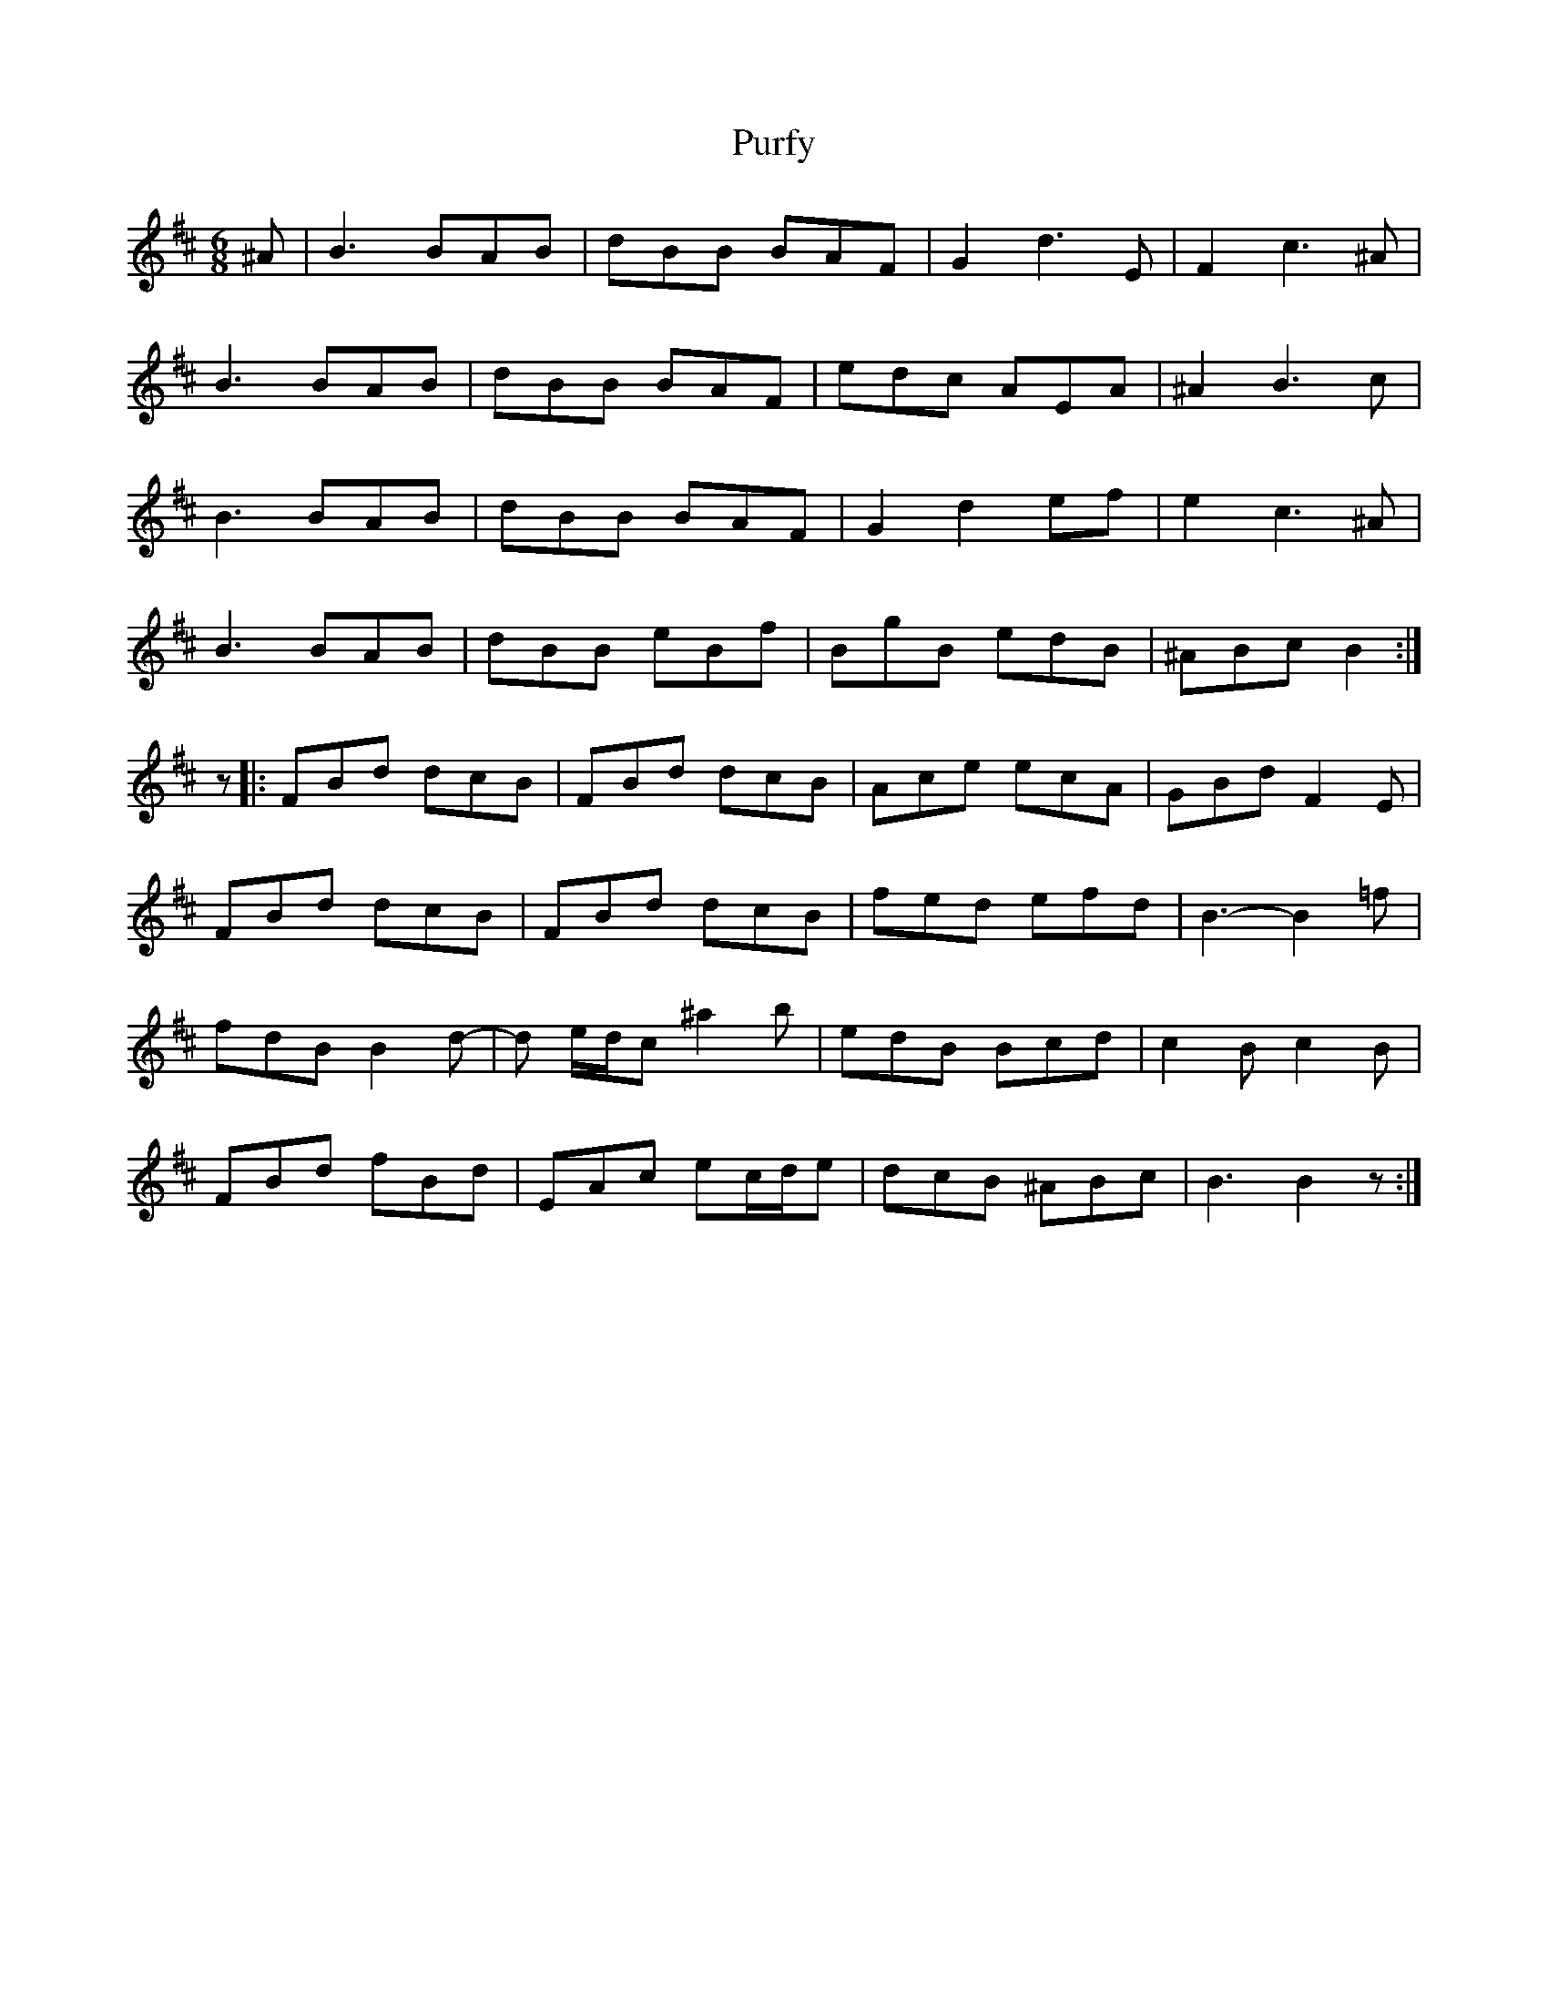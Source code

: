 X: 33271
T: Purfy
R: jig
M: 6/8
K: Dmajor
^A|B3 BAB|dBB BAF|G2d3E|F2c3^A|
B3 BAB|dBB BAF|edc AEA|^A2B3c|
B3 BAB|dBB BAF|G2d2ef|e2c3^A|
B3 BAB|dBB eBf|BgB edB|^ABc B2:|
z|:FBd dcB|FBd dcB|Ace ecA|GBd F2E|
FBd dcB|FBd dcB|fed efd|B3-B2 =f|
fdB B2 d-|d e/d/c ^a2b|edB Bcd|c2B c2B|
FBd fBd|EAc ec/d/e|dcB ^ABc|B3 B2z:|


